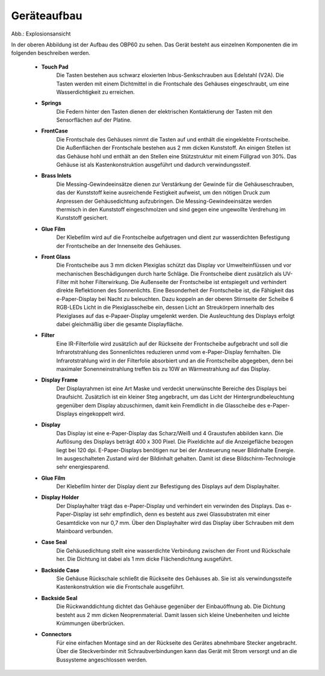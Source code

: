 Geräteaufbau
============

.. image:: ../pics/OBP60_Explode_View_Named.png
   :scale: 45%
Abb.: Explosionsansicht

In der oberen Abbildung ist der Aufbau des OBP60 zu sehen. Das Gerät besteht aus einzelnen Komponenten die im folgenden beschreiben werden.

	* **Touch Pad**
		Die Tasten bestehen aus schwarz eloxierten Inbus-Senkschrauben aus Edelstahl (V2A). Die Tasten werden mit einem Dichtmittel in die Frontschale des Gehäuses eingeschraubt, um eine Wasserdichtigkeit zu erreichen.
	* **Springs**
		Die Federn hinter den Tasten dienen der elektrischen Kontaktierung der Tasten mit den Sensorflächen auf der Platine.
	* **FrontCase**
		Die Frontschale des Gehäuses nimmt die Tasten auf und enthält die eingeklebte Frontscheibe. Die Außenflächen der Frontschale bestehen aus 2 mm dicken Kunststoff. An einigen Stellen ist das Gehäuse hohl und enthält an den Stellen eine Stützstruktur mit einem Füllgrad von 30%. Das Gehäuse ist als Kastenkonstruktion ausgeführt und dadurch verwindungssteif.
	* **Brass Inlets**
		Die Messing-Gewindeeinsätze dienen zur Verstärkung der Gewinde für die Gehäuseschrauben, das der Kunststoff keine ausreichende Festigkeit aufweist, um den nötigen Druck zum Anpressen der Gehäusedichtung aufzubringen. Die Messing-Gewindeeinsätze werden thermisch in den Kunststoff eingeschmolzen und sind gegen eine ungewollte Verdrehung im Kunststoff gesichert.
	* **Glue Film**
		Der Klebefilm wird auf die Frontscheibe aufgetragen und dient zur wasserdichten Befestigung der Frontscheibe an der Innenseite des Gehäuses.
	* **Front Glass**
		Die Frontscheibe aus 3 mm dicken Plexiglas schützt das Display vor Umwelteinflüssen und vor mechanischen Beschädigungen durch harte Schläge. Die Frontscheibe dient zusätzlich als UV-Filter mit hoher Filterwirkung. Die Außenseite der Frontscheibe ist entspiegelt und verhindert direkte Reflektionen des Sonnenlichts. Eine Besonderheit der Frontscheibe ist, die Fähigkeit das e-Paper-Display bei Nacht zu beleuchten. Dazu koppeln an der oberen Stirnseite der Scheibe 6 RGB-LEDs Licht in die Plexiglasscheibe ein, dessen Licht an Streukörpern innerhalb des Plexiglases auf das e-Papaer-Display umgelenkt werden. Die Ausleuchtung des Displays erfolgt dabei gleichmäßig über die gesamte Displayfläche.
	* **Filter**
		Eine IR-Filterfolie wird zusätzlich auf der Rückseite der Frontscheibe aufgebracht und soll die Infrarotstrahlung des Sonnenlichtes reduzieren unmd vom e-Paper-Display fernhalten. Die Infrarotstrahlung wird in der Filterfolie absorbiert und an die Frontscheibe abgegeben, denn bei maximaler Sonenneinstrahlung treffen bis zu 10W an Wärmestrahlung auf das Display.
	* **Display Frame**
		Der Displayrahmen ist eine Art Maske und verdeckt unerwünschte Bereiche des Displays bei Draufsicht. Zusätzlich ist ein kleiner Steg angebracht, um das Licht der Hintergrundbeleuchtung gegenüber dem Display abzuschirmen, damit kein Fremdlicht in die Glasscheibe des e-Paper-Displays eingekoppelt wird.
	* **Display**
		Das Display ist eine e-Paper-Display das Scharz/Weiß und 4 Graustufen abbilden kann. Die Auflösung des Displays beträgt 400 x 300 Pixel. Die Pixeldichte auf die Anzeigefläche bezogen liegt bei 120 dpi. E-Paper-Displays benötigen nur bei der Ansteuerung neuer Bildinhalte Energie. Im ausgeschalteten Zustand wird der Bildinhalt gehalten. Damit ist diese Bildschirm-Technologie sehr energiesparend.
	* **Glue Film**
		Der Klebefilm hinter der Display dient zur Befestigung des Displays auf dem Displayhalter.
	* **Display Holder**
		Der Displayhalter trägt das e-Paper-Display und verhindert ein verwinden des Displays. Das e-Paper-Display ist sehr empfindlich, denn es besteht aus zwei Glassubstraten mit einer Gesamtdicke von nur 0,7 mm. Über den Displayhalter wird das Display über Schrauben mit dem Mainboard verbunden.
	* **Case Seal**
		Die Gehäusedichtung stellt eine wasserdichte Verbindung zwischen der Front und Rückschale her. Die Dichtung ist dabei als 1 mm dicke Flächendichtung ausgeführt.
	* **Backside Case**
		Sie Gehäuse Rückschale schließt die Rückseite des Gehäuses ab. Sie ist als verwindungssteife Kastenkonstruktion wie die Frontschale ausgeführt.
	* **Backside Seal**
		Die Rückwanddichtung dichtet das Gehäuse gegenüber der Einbauöffnung ab. Die Dichtung besteht aus 2 mm dicken Neoprenmaterial. Damit lassen sich kleine Unebenheiten und leichte Krümmungen überbrücken.
	* **Connectors**
		Für eine einfachen Montage sind an der Rückseite des Gerätes abnehmbare Stecker angebracht. Über die Steckverbinder mit Schraubverbindungen kann das Gerät mit Strom versorgt und an die Bussysteme angeschlossen werden.
